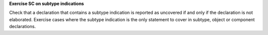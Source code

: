 **Exercise SC on subtype indications**

Check that a declaration that contains a subtype indication is reported as
uncovered if and only if the declaration is not elaborated.
Exercise cases where the subtype indication is the only statement to cover
in subtype, object or component declarations.

